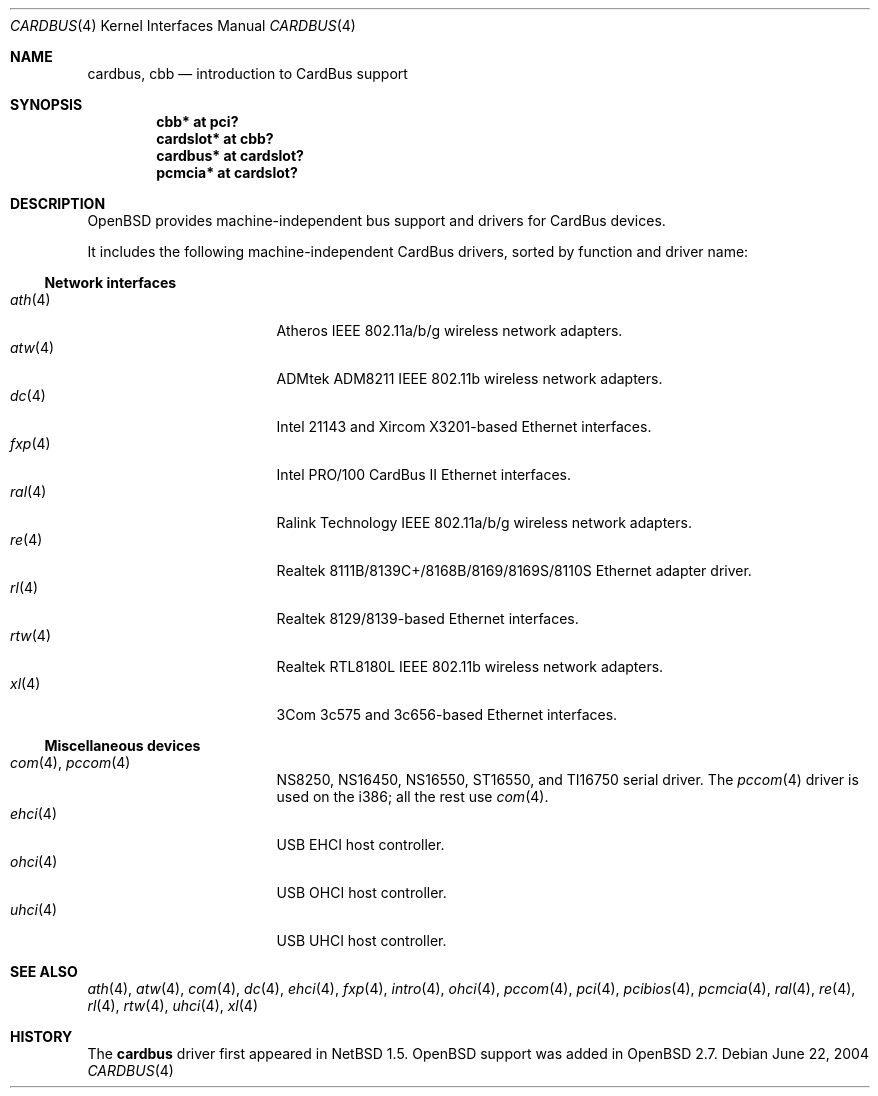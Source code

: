 .\" $OpenBSD: src/share/man/man4/cardbus.4,v 1.34 2006/05/23 13:32:01 jmc Exp $
.\" $NetBSD: cardbus.4,v 1.4 2000/02/02 19:57:17 augustss Exp $
.\"
.\" Copyright (c) 1999 The NetBSD Foundation, Inc.
.\" All rights reserved.
.\"
.\" This code is derived from software contributed to The NetBSD Foundation
.\" by Lennart Augustsson.
.\"
.\" Redistribution and use in source and binary forms, with or without
.\" modification, are permitted provided that the following conditions
.\" are met:
.\" 1. Redistributions of source code must retain the above copyright
.\"    notice, this list of conditions and the following disclaimer.
.\" 2. Redistributions in binary form must reproduce the above copyright
.\"    notice, this list of conditions and the following disclaimer in the
.\"    documentation and/or other materials provided with the distribution.
.\" 3. All advertising materials mentioning features or use of this software
.\"    must display the following acknowledgement:
.\"        This product includes software developed by the NetBSD
.\"        Foundation, Inc. and its contributors.
.\" 4. Neither the name of The NetBSD Foundation nor the names of its
.\"    contributors may be used to endorse or promote products derived
.\"    from this software without specific prior written permission.
.\"
.\" THIS SOFTWARE IS PROVIDED BY THE NETBSD FOUNDATION, INC. AND CONTRIBUTORS
.\" ``AS IS'' AND ANY EXPRESS OR IMPLIED WARRANTIES, INCLUDING, BUT NOT LIMITED
.\" TO, THE IMPLIED WARRANTIES OF MERCHANTABILITY AND FITNESS FOR A PARTICULAR
.\" PURPOSE ARE DISCLAIMED.  IN NO EVENT SHALL THE FOUNDATION OR CONTRIBUTORS
.\" BE LIABLE FOR ANY DIRECT, INDIRECT, INCIDENTAL, SPECIAL, EXEMPLARY, OR
.\" CONSEQUENTIAL DAMAGES (INCLUDING, BUT NOT LIMITED TO, PROCUREMENT OF
.\" SUBSTITUTE GOODS OR SERVICES; LOSS OF USE, DATA, OR PROFITS; OR BUSINESS
.\" INTERRUPTION) HOWEVER CAUSED AND ON ANY THEORY OF LIABILITY, WHETHER IN
.\" CONTRACT, STRICT LIABILITY, OR TORT (INCLUDING NEGLIGENCE OR OTHERWISE)
.\" ARISING IN ANY WAY OUT OF THE USE OF THIS SOFTWARE, EVEN IF ADVISED OF THE
.\" POSSIBILITY OF SUCH DAMAGE.
.\"
.Dd June 22, 2004
.Dt CARDBUS 4
.Os
.Sh NAME
.Nm cardbus ,
.Nm cbb
.Nd introduction to CardBus support
.Sh SYNOPSIS
.Cd "cbb*      at pci?"
.Cd "cardslot* at cbb?"
.Cd "cardbus*  at cardslot?"
.Cd "pcmcia*   at cardslot?"
.Sh DESCRIPTION
.Ox
provides machine-independent bus support and drivers for CardBus devices.
.Pp
It includes the following machine-independent CardBus
drivers, sorted by function and driver name:
.Ss Network interfaces
.Bl -tag -width 12n -offset ind -compact
.It Xr ath 4
Atheros IEEE 802.11a/b/g wireless network adapters.
.It Xr atw 4
ADMtek ADM8211 IEEE 802.11b wireless network adapters.
.It Xr dc 4
Intel 21143 and Xircom X3201-based Ethernet interfaces.
.It Xr fxp 4
Intel PRO/100 CardBus II Ethernet interfaces.
.It Xr ral 4
Ralink Technology IEEE 802.11a/b/g wireless network adapters.
.It Xr re 4
Realtek 8111B/8139C+/8168B/8169/8169S/8110S Ethernet adapter driver.
.It Xr rl 4
Realtek 8129/8139-based Ethernet interfaces.
.It Xr rtw 4
Realtek RTL8180L IEEE 802.11b wireless network adapters.
.It Xr xl 4
3Com 3c575 and 3c656-based Ethernet interfaces.
.El
.Ss Miscellaneous devices
.Bl -tag -width 12n -offset ind -compact
.It Xr com 4 , Xr pccom 4
NS8250, NS16450, NS16550, ST16550, and TI16750 serial driver.
The
.Xr pccom 4
driver is used on the i386; all the rest use
.Xr com 4 .
.It Xr ehci 4
USB EHCI host controller.
.It Xr ohci 4
USB OHCI host controller.
.It Xr uhci 4
USB UHCI host controller.
.El
.Sh SEE ALSO
.Xr ath 4 ,
.Xr atw 4 ,
.Xr com 4 ,
.Xr dc 4 ,
.Xr ehci 4 ,
.Xr fxp 4 ,
.Xr intro 4 ,
.Xr ohci 4 ,
.Xr pccom 4 ,
.Xr pci 4 ,
.Xr pcibios 4 ,
.Xr pcmcia 4 ,
.Xr ral 4 ,
.Xr re 4 ,
.Xr rl 4 ,
.Xr rtw 4 ,
.Xr uhci 4 ,
.Xr xl 4
.Sh HISTORY
The
.Nm
driver first appeared in
.Nx 1.5 .
.Ox
support was added in
.Ox 2.7 .
